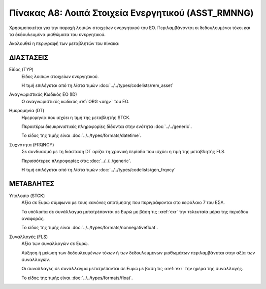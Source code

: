 
Πίνακας A8: Λοιπά Στοιχεία Ενεργητικού (ASST_RMNNG)
===================================================
Χρησιμοποιείται για την παροχή λοιπών στοιχείων ενεργητικού του ΕΟ.
Περιλαμβάνονται οι δεδουλευμένοι τόκοι και τα δεδουλευμένα μισθώματα του
ενεργητικού.

Ακολουθεί η περιγραφή των μεταβλητών του πίνακα:

ΔΙΑΣΤΑΣΕΙΣ
----------

Είδος (TYP)
    Είδος λοιπών στοιχείων ενεργητικού.
    
    Η τιμή επιλέγεται από τη λίστα τιμών :doc:`../../types/codelists/rem_asset`

Αναγνωριστικός Κωδικός EO (ID)
    Ο αναγνωριστικός κωδικός :ref:`ORG <org>` του ΕΟ.

Ημερομηνία (DT)
    Ημερομηνία που ισχύει η τιμή της μεταβλητής STCK.

    Περαιτέρω διευκρινιστικές πληροφορίες δίδονται στην ενότητα :doc:`../../generic`.

    Το είδος της τιμής είναι :doc:`../../types/formats/datetime`.

Συχνότητα (FRQNCY)
    Σε συνδυασμό με τη διάσταση DT ορίζει τη χρονική περίοδο που ισχύει η τιμή της μεταβλητής FLS. 

    Περισσότερες πληροφορίες στις :doc:`../../../generic`.

    Η τιμή επιλέγεται από τη λίστα τιμών :doc:`../../types/codelists/gen_frqncy`


ΜΕΤΑΒΛΗΤΕΣ
----------

Υπόλοιπο (STCK)
    Αξία σε Ευρώ σύμφωνα με τους κανόνες αποτίμησης που περιγράφονται στο κεφάλαιο 7 του ΕΣΛ.  

    Τα υπόλοιπα σε συνάλλαγμα μετατρέπονται σε Ευρώ με βάση
    τις :xref:`exr` την τελευταία μέρα της περιόδου αναφοράς. 

    Το είδος της τιμής είναι :doc:`../../types/formats/nonnegativefloat`.

Συναλλαγές (FLS)
    Αξία των συναλλαγών σε Ευρώ.

    Αύξηση ή μείωση των δεδουλευμένων τόκων ή των δεδουλευμένων μισθωμάτων περιλαμβάνεται στην αξία των συναλλαγών.

    Οι συναλλαγές σε συνάλλαγμα μετατρέπονται σε Ευρώ με βάση τις :xref:`exr`
    την ημέρα της συναλλαγής.

    Το είδος της τιμής είναι :doc:`../../types/formats/float`.

